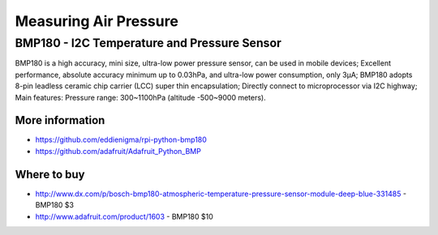 
======================
Measuring Air Pressure
======================

BMP180 - I2C Temperature and Pressure Sensor
============================================

BMP180 is a high accuracy, mini size, ultra-low power pressure sensor, can be used in mobile devices; Excellent performance, absolute accuracy minimum up to 0.03hPa, and ultra-low power consumption, only 3μA; BMP180 adopts 8-pin leadless ceramic chip carrier (LCC) super thin encapsulation; Directly connect to microprocessor via I2C highway; Main features: Pressure range: 300~1100hPa (altitude -500~9000 meters).

.. image:: /_static/img/device/bmp180.jpg
   :scale: 50 %

More information
----------------

* https://github.com/eddienigma/rpi-python-bmp180
* https://github.com/adafruit/Adafruit_Python_BMP

Where to buy
------------

* http://www.dx.com/p/bosch-bmp180-atmospheric-temperature-pressure-sensor-module-deep-blue-331485 - BMP180 $3
* http://www.adafruit.com/product/1603 - BMP180 $10
